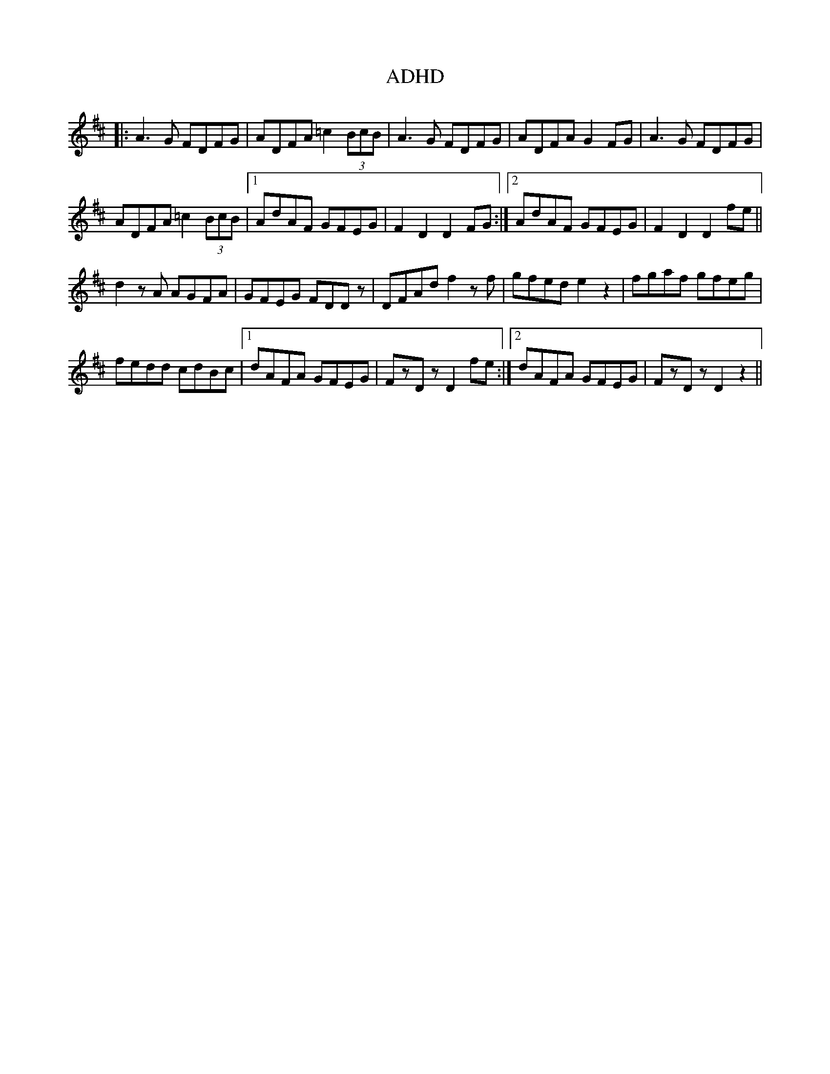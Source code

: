 X: 649
T: ADHD
R: march
M: 
K: Dmajor
|:A3G FDFG|ADFA =c2(3BcB|A3G FDFG|ADFA G2FG|A3G FDFG|
ADFA =c2(3BcB|1 AdAF GFEG|F2D2 D2FG:|2 AdAF GFEG|F2D2 D2fe||
d2zA AGFA|GFEG FDDz|DFAd f2zf|gfed e2z2|fgaf gfeg|
fedd cdBc|1 dAFA GFEG|FzDz D2fe:|2 dAFA GFEG|FzDz D2z2||

